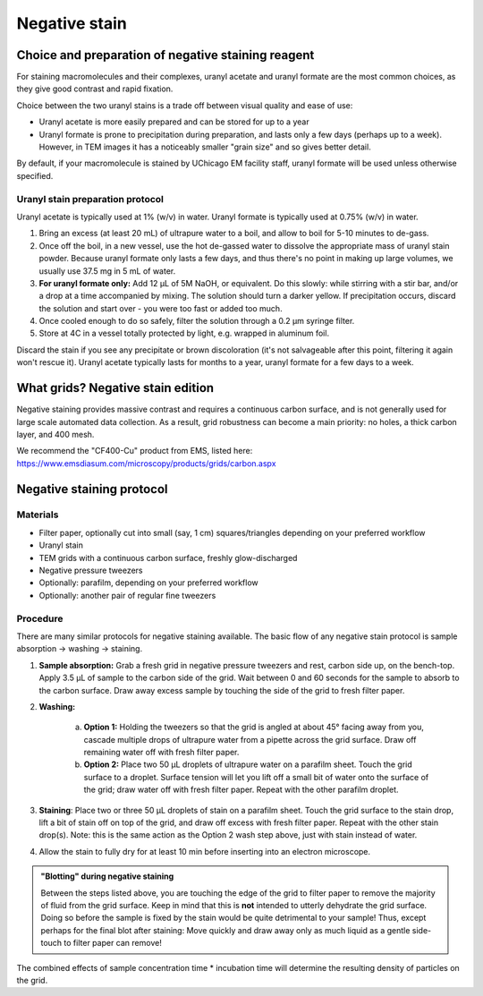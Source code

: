 Negative stain
==============

Choice and preparation of negative staining reagent
---------------------------------------------------

For staining macromolecules and their complexes, uranyl acetate and uranyl formate are the most common choices, as they give good contrast and rapid fixation.

Choice between the two uranyl stains is a trade off between visual quality and ease of use:

* Uranyl acetate is more easily prepared and can be stored for up to a year
* Uranyl formate is prone to precipitation during preparation, and lasts only a few days (perhaps up to a week). However, in TEM images it has a noticeably smaller "grain size" and so gives better detail.

By default, if your macromolecule is stained by UChicago EM facility staff, uranyl formate will be used unless otherwise specified.

Uranyl stain preparation protocol
^^^^^^^^^^^^^^^^^^^^^^^^^^^^^^^^^

Uranyl acetate is typically used at 1% (w/v) in water. Uranyl formate is typically used at 0.75% (w/v) in water.

#. Bring an excess (at least 20 mL) of ultrapure water to a boil, and allow to boil for 5-10 minutes to de-gass.
#. Once off the boil, in a new vessel, use the hot de-gassed water to dissolve the appropriate mass of uranyl stain powder. Because uranyl formate only lasts a few days, and thus there's no point in making up large volumes, we usually use 37.5 mg in 5 mL of water.
#. **For uranyl formate only:** Add 12 μL of 5M NaOH, or equivalent. Do this slowly: while stirring with a stir bar, and/or a drop at a time accompanied by mixing. The solution should turn a darker yellow. If precipitation occurs, discard the solution and start over - you were too fast or added too much.
#. Once cooled enough to do so safely, filter the solution through a 0.2 μm syringe filter.
#. Store at 4C in a vessel totally protected by light, e.g. wrapped in aluminum foil.

Discard the stain if you see any precipitate or brown discoloration (it's not salvageable after this point, filtering it again won't rescue it). Uranyl acetate typically lasts for months to a year, uranyl formate for a few days to a week.


What grids? Negative stain edition
----------------------------------

Negative staining provides massive contrast and requires a continuous carbon surface, and is not generally used for large scale automated data collection. As a result, grid robustness can become a main priority: no holes, a thick carbon layer, and 400 mesh.

We recommend the "CF400-Cu" product from EMS, listed here: https://www.emsdiasum.com/microscopy/products/grids/carbon.aspx


Negative staining protocol
--------------------------

Materials
^^^^^^^^^

* Filter paper, optionally cut into small (say, 1 cm) squares/triangles depending on your preferred workflow
* Uranyl stain
* TEM grids with a continuous carbon surface, freshly glow-discharged
* Negative pressure tweezers
* Optionally: parafilm, depending on your preferred workflow
* Optionally: another pair of regular fine tweezers

Procedure
^^^^^^^^^

There are many similar protocols for negative staining available. The basic flow of any negative stain protocol is sample absorption -> washing -> staining.

#. **Sample absorption:** Grab a fresh grid in negative pressure tweezers and rest, carbon side up, on the bench-top. Apply 3.5 μL of sample to the carbon side of the grid. Wait between 0 and 60 seconds for the sample to absorb to the carbon surface. Draw away excess sample by touching the side of the grid to fresh filter paper.
#. **Washing:**

	a. **Option 1:** Holding the tweezers so that the grid is angled at about 45° facing away from you, cascade multiple drops of ultrapure water from a pipette across the grid surface. Draw off remaining water off with fresh filter paper.
	b. **Option 2:** Place two 50 μL droplets of ultrapure water on a parafilm sheet. Touch the grid surface to a droplet. Surface tension will let you lift off a small bit of water onto the surface of the grid; draw water off with fresh filter paper. Repeat with the other parafilm droplet.

#. **Staining**: Place two or three 50 μL droplets of stain on a parafilm sheet. Touch the grid surface to the stain drop, lift a bit of stain off on top of the grid, and draw off excess with fresh filter paper. Repeat with the other stain drop(s). Note: this is the same action as the Option 2 wash step above, just with stain instead of water.
#. Allow the stain to fully dry for at least 10 min before inserting into an electron microscope. 

.. admonition::
   "Blotting" during negative staining
   
   Between the steps listed above, you are touching the edge of the grid to filter paper to remove the majority of fluid from the grid surface. Keep in mind that this is **not** intended to utterly dehydrate the grid surface. Doing so before the sample is fixed by the stain would be quite detrimental to your sample! Thus, except perhaps for the final blot after staining: Move quickly and draw away only as much liquid as a gentle side-touch to filter paper can remove!

The combined effects of sample concentration time * incubation time will determine the resulting density of particles on the grid.
